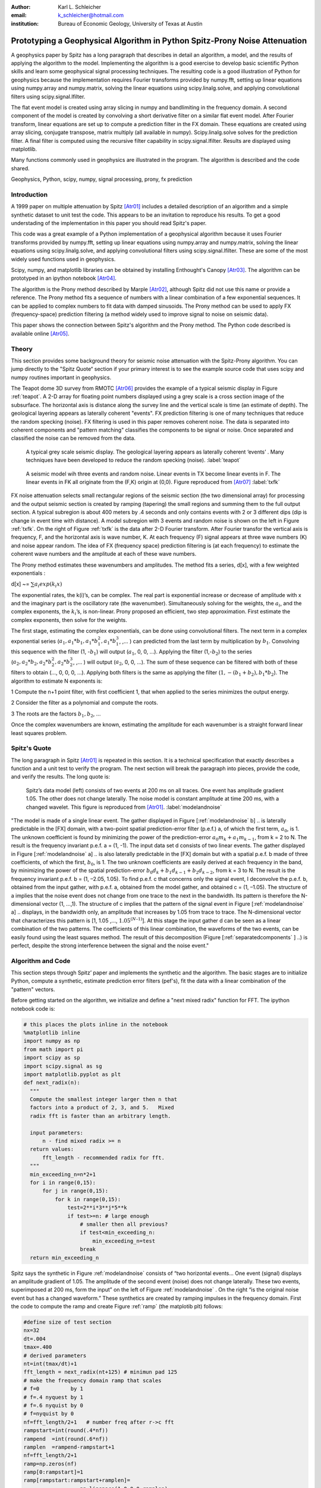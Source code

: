 :author: Karl L. Schleicher
:email: k_schleicher@hotmail.com
:institution: Bureau of Economic Geology, University of Texas at Austin


.. :video: http://www.youtube.com/watch?v=dhRUe-gz690

----------------------------------------------------------------------------
Prototyping a Geophysical Algorithm in Python  Spitz-Prony Noise Attenuation
----------------------------------------------------------------------------

.. class:: abstract

   A geophysics paper by Spitz has a long paragraph that describes in detail an algorithm, a model, and the results of applying the algorithm to the model. Implementing the algorithm is a good exercise to develop basic scientific Python skills and learn some geophysical signal processing techniques.  The resulting code is a good illustration of Python for geophysics because the implementation requires Fourier transforms provided by numpy.fft, setting up linear equations using numpy.array and numpy.matrix, solving the linear equations using scipy.linalg.solve, and applying convolutional filters using scipy.signal.lfilter.  

   The flat event model is created using array slicing in numpy and bandlimiting in the frequency domain.  A second component of the model is created by convolving a short derivative filter on a similar flat event model. After Fourier transform, linear equations are set up to compute a prediction filter in the FX domain. These equations are created using array slicing, conjugate transpose, matrix multiply (all available in numpy). Scipy.linalg.solve solves for the prediction filter. A final filter is computed using the recursive filter capability in scipy.signal.lfilter. Results are displayed using matplotlib.

   Many functions commonly used in geophysics are illustrated in the program. The algorithm is described and the code shared.

.. class:: keywords

   Geophysics, Python, scipy, numpy, signal processing, prony, fx prediction

Introduction
------------

A 1999 paper on multiple attenuation by Spitz [Atr01]_ includes a detailed description of an algorithm and a simple synthetic dataset to unit test the code.  This appears to be an invitation to reproduce his results.  To get a good understading of the implementation in this paper you should read Spitz's paper.  

This code was a great example of a Python implementation of a geophysical algorithm because it uses Fourier transforms provided by numpy.fft, setting up linear equations using numpy.array and numpy.matrix, solving the linear equations using scipy.linalg.solve, and applying convolutional filters using scipy.signal.lfilter.  These are some of the most widely used functions used in geophysics.

Scipy, numpy, and matplotlib libraries can be obtained by installing Enthought's Canopy [Atr03]_.  The algorithm can be prototyped in an ipython notebook [Atr04]_.
  
The algorithm is the Prony method described by Marple [Atr02]_, although Spitz did not use this name or provide a reference. The Prony method fits a sequence of numbers with a linear combination of a few exponential sequences. It can be applied to complex numbers to fit data with damped sinusoids.  The Prony method can be used to apply FX (frequency-space) prediction filtering (a method widely used to improve signal to noise on seismic data).

This paper shows the connection between Spitz's algorithm and the Prony method.  The Python code described is available online [Atr05]_.


Theory
------

This section provides some background theory for seismic noise attenuation with the Spitz-Prony algorithm.  You can jump directly to the "Spitz Quote“ section if your primary interest is to see the example source code that uses scipy and numpy routines important in geophysics.  

The Teapot dome 3D survey from RMOTC [Atr06]_ provides the example of a typical seismic display in Figure :ref:`teapot`.  A 2-D array for floating point numbers displayed using a grey scale is a cross section image of the subsurface.  The horizontal axis is distance along the survey line and the vertical scale is time (an estimate of depth).  The geological layering appears as laterally coherent "events".  FX prediction filtering is one of many techniques that reduce the random specking (noise).  FX filtering is used in this paper removes coherent noise.  The data is separated into coherent components and "pattern matching" classifies the components to be signal or noise.  Once separated and classified the noise can be removed from the data.

.. figure:: teapot.png

   A typical grey scale seismic display.   The geological layering appears as laterally coherent ‘events’ .  Many techniques have been developed to reduce the random specking (noise). :label:`teapot`

.. figure:: txfk.png 

   A seismic model wih three events and random noise.  Linear events in TX become linear events in F.  The linear events in FK all originate from the (F,K) origin at (0,0). Figure reproduced from [Atr07]_ :label:`txfk`

FX noise attenuation selects small rectangular regions of the seismic section (the two dimensional array) for processing and the output seismic section is created by ramping (tapering) the small regions and summing them to the full output section.  A typical subregion is about 400 meters by .4 seconds and only contains events with 2 or 3 different dips (dip is change in event time with distance).  A model subregion with 3 events and random noise is shown on the left in Figure :ref:`txfk`.  On the right of Figure :ref:`txfk` is the data after 2-D Fourier transform. After Fourier transfor the vertical axis is frequency, F, and the horizontal axis is wave number, K.  At each frequency (F) signal appears at three wave numbers (K) and noise appear random.  The idea of FX (frequency space) prediction filtering is (at each frequency) to estimate the coherent wave numbers and the amplitude at each of these wave numbers.  

The Prony method estimates these wavenumbers and amplitudes.  The method fits a series, d[x], with a few weighted exponentials :

d[x] ~= :math:`\sum  a_i exp(k_i x)`

The exponential rates, the k(i)’s, can be complex.  The real part is exponential increase or decrease of amplitude with x and the imaginary part is the oscillatory rate (the wavenumber).  Simultaneously solving for the weights, the :math:`a_i`, and the complex exponents, the :math:`k_i`’s, is non-linear.  Prony proposed an efficient, two step approximation.  First estimate the complex exponents, then solve for the weights.  

The first stage, estimating the complex exponentials, can be done using convolutional filters.  The next term in a complex exponential series (:math:`a_1, a_1*b_1, a_1*b_1^2, a_1*b_1^3`, ,...  ) can predicted from the last term by multiplication by :math:`b_1`.  Convolving this sequence with the filter (1, -:math:`b_1`) will output (:math:`a_1`, 0, 0, …).  Applying the filter (1,-:math:`b_2`) to the series (:math:`a_2, a_2*b_2, a_2*b_2^2, a_2*b_2^3`, ,...  ) will output (:math:`a_2`, 0, 0, …).  The sum of these sequence can be filtered with both of these filters to obtain (…, 0, 0, 0, …).  Applying both filters is the same as applying the filter (:math:`1, -(b_1+b_2), b_1*b_2`).  The algorithm to estimate N exponents is:

1 Compute the n+1 point filter, with first coefficient 1, that when applied to the series minimizes the output energy. 

2 Consider the filter as a polynomial and compute the roots.  

3 The roots are the factors :math:`b_1, b_2`, ...

Once the complex wavenumbers are known, estimating the amplitude for each wavenumber is a straight forward linear least squares problem.

Spitz's Quote
-------------
The long paragraph in Spitz [Atr01]_ is repeated in this section.  It is a technical specification that exactly describes a function and a unit test to verify the program.  The next section will break the paragraph into pieces,  provide the code, and verify the results.  The long quote is:

.. figure:: modelandnoise.png

  Spitz’s data model (left) consists of two events at 200 ms on all traces.  One event has amplitude gradient 1.05. The other does not change laterally.   The noise model is constant amplitude at time 200 ms, with a changed wavelet.  This figure is reproduced from [Atr01]_.  :label:`modelandnoise`


"The model is made of a single linear event. The gather displayed in Figure [:ref:`modelandnoise` b] .. is laterally predictable in the [FX] domain, with a two-point spatial prediction-error filter (p.e.f.) a, of which the first term, :math:`a_0`, is 1. The unknown coefficient is found by minimizing the power of the prediction-error :math:`a_0m_k+ a_1m_{k-1}`, from k = 2 to N. The result is the frequency invariant p.e.f. a = (1, -1). The input data set d consists of two linear events. The gather displayed in Figure [:ref:`modelandnoise` a] .. is also laterally predictable in the [FX] domain but with a spatial p.e.f. b made of three coefficients, of which the first, :math:`b_0`, is 1. The two unknown coefficients are easily derived at each frequency in the band, by minimizing the power of the spatial prediction-error :math:`b_0d_k+b_1d_{k-1}+ b_2d_{k-2}`, from k = 3 to N. The result is the frequency invariant p.e.f. b = (1, –2.05, 1.05). To find p.e.f. c that concerns only the signal event, I deconvolve the p.e.f. b, obtained from the input gather, with p.e.f. a, obtained from the model gather, and obtained c = (1, –1.05). The structure of a implies that the noise event does not change from one trace to the next in the bandwidth. Its pattern is therefore the N-dimensional vector (1, ...,1). The structure of c implies that the pattern of the signal event in Figure [:ref:`modelandnoise` a] .. displays, in the bandwidth only, an amplitude that increases by 1.05 from trace to trace. The N-dimensional vector that characterizes this pattern is [1, 1.05 ,..., :math:`1.05^{(N–1)}`]. At this stage the input gather d can be seen as a linear combination of the two patterns. The coefficients of this linear combination, the waveforms of the two events, can be easily found using the least squares method. The result of this decomposition (Figure [:ref:`separatedcomponents` ] ..) is perfect, despite the strong interference between the signal and the noise event."

Algorithm and Code
------------------

This section steps through Spitz’ paper and implements the synthetic and the algorithm.  The basic stages are to initialize Python, compute a synthetic, estimate prediction error filters (pef's), fit the data with a linear combination of the "pattern" vectors.  

Before getting started on the algorithm, we initialize and define a "next mixed radix" function for FFT.  The ipython notebook code is:

.. code-block:: python

  # this places the plots inline in the notebook
  %matplotlib inline  
  import numpy as np
  from math import pi
  import scipy as sp
  import scipy.signal as sg
  import matplotlib.pyplot as plt
  def next_radix(n):
    """
    Compute the smallest integer larger then n that 
    factors into a product of 2, 3, and 5.   Mixed 
    radix fft is faster than an arbitrary length. 

    input parameters:
        n - find mixed radix >= n
    return values:
        fft_length - recommended radix for fft.
    """
    min_exceeding_n=n*2+1
    for i in range(0,15):
        for j in range(0,15):
            for k in range(0,15):
                test=2**i*3**j*5**k
                if test>=n: # large enough
                    # smaller then all previous?
                    if test<min_exceeding_n:
                        min_exceeding_n=test
                    break
    return min_exceeding_n

Spitz says the synthetic in Figure :ref:`modelandnoise` consists of  “two horizontal events... One event (signal) displays an amplitude gradient of 1.05. The amplitude of the second event (noise) does not change laterally. These two events, superimposed at 200 ms, form the input” on the left of Figure :ref:`modelandnoise` .  On the right “is the original noise event but has a changed waveform.”  These synthetics are created by ramping impulses in the frequency domain.  First the code to compute the ramp and create Figure :ref:`ramp` (the matplotib plt) follows:

.. code-block:: python

  #define size of test section
  nx=32
  dt=.004
  tmax=.400
  # derived parameters
  nt=int(tmax/dt)+1
  fft_length = next_radix(nt+125) # minimun pad 125 
  # make the frequency domain ramp that scales 
  # f=0          by 1
  # f=.4 nyquest by 1
  # f=.6 nyquist by 0
  # f=nyquist by 0
  nf=fft_length/2+1   # number freq after r->c fft
  rampstart=int(round(.4*nf))
  rampend  =int(round(.6*nf))
  ramplen  =rampend-rampstart+1
  nf=fft_length/2+1
  ramp=np.zeros(nf)
  ramp[0:rampstart]=1
  ramp[rampstart:rampstart+ramplen]=
                    np.linspace(1.0,0.0,ramplen)
  ramp[rampstart+ramplen:]=0
  plt.plot(ramp,'r')
  plt.savefig('ramp.png')
  plt.show()

.. figure:: ramp.png

  The ramp function used to bandlimit the models in the frequency domain. :label:`ramp`

Now create the left side of Figure :ref:`modelandnoise`.  Create the signal, noise, and data.  Signal is spike at .2 seconds increasing by 5% per trace and the noise is spikes at .2 seconds with constant amplitude. Data is sum of the signal and the noise.  This code uses numpy array slicing, numpy fft, numpy vector multiplication with ramp, numpy ifft, and plots the results using matplotlib.  The code follows and the matplotlib plot is Figure :ref:`model`.

.. code-block:: python

  #signal plane: spike at .2s, ampl increases with x
  s=np.zeros((nt,nx))
  s[51,:]=(1.05)**np.linspace(0.0,31.0,32)

  #noise plane: spike at .2s amplitude constant with x
  n=np.zeros((nt,nx))
  n[51,:]=1.0        # this means "put 1 at time sample 51"

  #apply bandpass filter in frequency domain
  # forward fft
  S=np.fft.rfft(s,n=fft_length,axis=0)
  # multiply ramp onto signal in frequency domaim
  S*=ramp[:,np.newaxis]
  # inverse fft. extra [:nt,:] gets rid of fft padding
  s_filt=(np.fft.irfft(S,n=fft_length,axis=0))[:nt,:]

  # repeat the frequency domain bandpass on noise
  N=np.fft.rfft(n,n=fft_length,axis=0)
  N*=ramp[:,np.newaxis]
  n_filt=(np.fft.irfft(N,n=fft_length,axis=0))[:nt,:]

  # data is sum of filtered signal and filtered noise
  D=S+N
  d=s_filt+n_filt

  # plot signal, noise, & data.  sync the zoom/scroll
  view1=plt.subplot(1,3,1)
  plt.imshow(s_filt,aspect='auto')

  view2=plt.subplot(1,3,2,sharex=view1,sharey=view1)
  plt.imshow(n_filt,aspect='auto')

  view3=plt.subplot(1,3,3,sharex=view1,sharey=view1)
  plt.imshow(d,aspect='auto')
  plt.show()

.. figure:: model.png

   The third section is a recreation of the left side of Figure 3 :label:`model`

Create the right side of Figure :ref:`modelandnoise` (the model of the noise) by applying a derivative filter on the noise.  Plot both the noise and the noise model.  The derivative filter, (-1,1), is applied using scipy.lfilter. The code follows and the resulting plot is Figure 6.

.. code-block:: python

 # compute the noise model.  figure 2a in Spitz paper.
 # the negative of the derivative filter on the noise
 m=sg.lfilter(np.array([-1.0,1.0]), #filter (numerator)
              np.array([1.0]),      #filter (denominat)
              n_filt,axis=0)        #filtered noise
 M=np.fft.rfft(m,n=fft_length,axis=0) # fourier domain
 view1=plt.subplot(1,2,1)
 plt.imshow(n_filt,aspect='auto')
 view2=plt.subplot(1,2,2,sharex=view1,sharey=view1)
 plt.imshow(m,aspect='auto')
 plt.savefig('noisemodel.png')
 plt.show()

.. figure:: noisemodel.png
   
   :label:`noisemodel` The second section is a recreation of the right side of Figure 3.

Now we compute the prediction error filter for the noise model (right section on Figure 6). Spitz gives detailed instructions to estimate the prediction error filter in a way that is free from end effects.  Spitz observes the gather, Figure 6 right, "is laterally predictable in the [FX] domain, with a two-point spatial prediction-error filter (p.e.f.) a, of which the first term, a0, is 1. The unknown coefficient is found by minimizing the power of the prediction-error :math:`a_0m_k + a_1m_{k-1}`, from k = 2 to N."  I first compute the prediction filter, pfa.  Each point in M is predicted from the previous value scaled by :math:`pfa_0`.  We want the best fit to the equations:

.. code-block:: python

 #    M0              pfa0           M1
 #    M1                             M2
 #    M2         *           ~=      M3 
 #    ...                            ...  
 #    Mn-1                           Mn

The prediction error filter is the error made by the prediction filter. The prediction error filter is 1 followed by the sign reversed prediction error filter:

.. code-block:: python

 pefa[0]=1.0 
 pefa[1:]=-pfa[:,0]

I solve the prediction filter as a general matrix problem, overkill for a single unknown filter point, but later longer filters will be computed in the next code segment.  The matrix, Aa, and the right hand side require shifted versions of the data, M.  These shifted vectors are created using array slicing.  Both sides of the equation are multipled by the conjugate transpose of Aa (methods of the matrix class).  The equations are solved with scipy.linalg.solve.  The code to compute the results at a single frequency is surprisingly simple:

.. code-block:: python

 # work at one frequency for now
 ifreq=int(round(nf/4.0))

 # compute pefa, the prediction error filter from the 
 # noise (multiple) model
 Aa=np.matrix([M[ifreq,0:-1]]).transpose()
 ba=np.matrix(M[ifreq,1:]).transpose()
 # multiply both sides by A.transpose.conj
 AactAa=Aa.conj().transpose() * Aa
 Aactba=Aa.conj().transpose() * ba
 pfa=sp.linalg.solve(AactAa,Aactba,sym_pos=True)
 pefa=np.zeros(2,dtype=complex)
 pefa[0]=1.0
 pefa[1:]=-pfa[:,0]
 print "pefa=",pefa


This code produces the prediction error filter (pefa) listed in the paper, [1 -1], so this code appears to recreate the algorithm.  

The next step is to design a prediction error filter on the data, the right section on Figure 6.  Once again this filter is must also be computed with care for the ends of the data arrays.  Spitz's observations are "The input data set d consists of two linear events. The gather ... is also laterally predictable in the [FX] domain but with a spatial p.e.f. b made of three coefficients, of which the first, b0, is 1. The two unknown coefficients are easily derived at each frequency in the band, by minimizing the power of the spatial prediction-error :math:`b_0d_k + b_1d_{k-1} + b_2d_{k-2}`, from k = 3 to N."   I compute the prediction filter, pfb.  Each point in D is predicted by the sum of the two previous value scaled by pfb0 and pfb1. We want to get to best fit to the equations: 

.. code-block:: python

 #    D1   D0              pfb0          D2
 #    D2   D1              pfb1          D3
 #    D3   D2        *           ~=      D4 
 #    ...                            ...  
 #    Dn-1 Dn-2                          Dn

This code is very similar to the previous code that computed pefa.  It uses numpy's array slicing, the matrix conj and transpose methods, and scipy.linalg.solve function.  As before, the prediction error filter is 1 followed by the sign reversed prediction filter.  The code to compute the results at a single frequency is:

.. code-block:: python

  # Now do it with the 2 point pfb. The prediction 
  # fiter for the data.  The data has two events.
  Ab=np.matrix([D[ifreq,1:-1],D[ifreq,0:-2]]).transpose()
  bb=np.matrix(D[ifreq,2:]).transpose()
  # multiply both sides by A.transpose.conj
  AbctAb=Ab.conj().transpose() * Ab
  Abctbb=Ab.conj().transpose() * bb

  pfb=sp.linalg.solve(AbctAb,Abctbb,sym_pos=True)
  pefb=np.zeros(3,dtype=complex)
  pefb[0]=1.0
  pefb[1:]=-pfb[:,0]
  print "pefb=",pefb

This computes pefb= [ 1 -2.05  1.05], reproducing the paper result.

The next step is "To find p.e.f. c that concerns only the signal event ... deconvolve the p.e.f. b, obtained from the input gather, with p.e.f. a, obtained from the model gather, and obtained c = (1, –1.05)."  Scipy.lfilter provides a recursive filter option, which is exactly the paper's "deconvolve" function.  The code that computes this filter is:

.. code-block:: python

 # pefc is pef for the signal.  It is computed by 
 # deconvolving pfeb with pefa and taking the first 
 # two points

 pefc=sg.lfilter(np.array([1.0]),pefa,pefb)[:2]
 print "pefc=",pefc
 
The code does indeed compute pefc= [ 1.00 -1.05], matching the paper.

The steps to initialize Python, compute a synthetic, estimate prediction filters (pef's) have been completed (at least for one frequency).  The next step is to fit the data with a linear combination of "patterns" defined by pefa and pefb.  The paper observes "The structure of [pef]a implies that the noise event does not change from one trace to the next in the bandwidth. Its pattern is therefore the N-dimensional vector (1, ..., 1). The structure of [pef]c implies that the pattern of the signal event ... displays ... an amplitude that increases by 1.05 from trace to trace. The N-dimensional vector that characterizes this pattern is [1, 1.05 ,..., 1.05**(N–1)]. At this stage the input gather d can be seen as a linear combination of the two patterns. The coefficients of this linear combination, the waveforms of the two events, can be easily found using the least squares method."  The word "pattern" is enclosed in quotes because I have not seen it used in techical literature and Spitz does not provide a definition.   The recursive filter option in scipy.lfilter when applied to an impulse reproduces these example "patterns" and I assume it is the method used by Spitz.  Recursve filtering will produce a series that will be zeroed (other than the initial 1) when the prediction error filter is applied.  The code to compute these "patterns" and the coefficients is:

.. code-block:: python

 impulse=np.zeros(nx,dtype=complex)
 impulse[0]=1.0
 one_over_pefa=sg.lfilter(np.array([1.0]),pefa,impulse)
 plt.plot(np.real(one_over_pefa))
 plt.show()

 one_over_pefc=sg.lfilter(np.array([1.0]),pefc,impulse)
 plt.plot(np.real(one_over_pefc))
 plt.show()

 F=np.matrix([one_over_pefa,one_over_pefc]).transpose()
 # multiply both sides by A.transpose.conj
 FctF=F.conj().transpose() * F
 Fctd=F.conj().transpose() * 
      np.matrix(D[ifreq,:]).transpose()

 coefficients=sp.linalg.solve(FctF,
                              Fctd,sym_pos=True)
 print 'coefficients=',coefficients   

The resulting coefficients are [[-0.70710678-0.70710678j] [-0.70710678-0.70710678j]].  

The code presented up to this point processes one frequency through each stage.  In order to process all the frequencies I need a function, estimate_pef, that will compute prediction error filters of various lengths.  The code to define this function and a unit test by recomputing pefa and pefb follows:

.. code-block:: python

 def estimate_pef(D, nevents):
    """
    Estimate a prediction filter of length nevents.  
    Return prediction error filter (pef) length 
    nevents+1
    """
    list_of_columns=[]
    for icol in range(nevents):
        list_of_columns.insert
                     (0,D[icol:icol-nevents])
  
    An=np.matrix(list_of_columns).transpose()
    bn=np.matrix(D[nevents:]).transpose()
    AnctAn=An.conj().transpose() * An
    Anctbn=An.conj().transpose() * bn
    # add small number to diagonal to avoid 
    # error for zero matrix. Probably need 1% 
    # whitenoise for any singular pblms.
 
    for irow in range(nevents):
        AnctAn[irow,irow]+=1e-31
        
    pfn=sp.linalg.solve(AnctAn,Anctbn,sym_pos=True)

    pef=np.zeros(nevents+1,dtype=complex)
    pef[0]=1
    pef[1:]=-pfn[:,0]  
    return pef

 # unit test new funcion.
 newpefb=estimate_pef(D[ifreq],2)
 newpefa=estimate_pef(M[ifreq],1)
 newpefc=sg.lfilter(np.array([1.0]),
                    newpefa,
                    newpefb)[:2]

Printing newpefa, newpefb, and newpefc shows they are the same as pefa and pefc, so this code will estimate 2 and 3 point prediction error filters.  This function can be used in a loop to process all frequencies.  This code along with inverse Fourier transform and display follows.  Figure :ref:`separatedcomponents` is the output from the code.  The third section in Figure 6 has been separated into the two components - sections one and two in Figure 6.

.. code-block:: python

 for indxfreq in range(nf):
    #print "indxfreq=",indxfreq
    pefal=estimate_pef(M[indxfreq],1)
    pefbl=estimate_pef(D[indxfreq],2)
    pefcl=sg.lfilter(np.array([1.0]),pefal,pefbl)[:2]
    one_over_pefa=sg.lfilter(np.array([1.0]), #numer
                             pefal,           #denom
                             impulse)         #input
    one_over_pefc=sg.lfilter(np.array([1.0]), #numer
                             pefcl,           #denom
                             impulse)         #input

    F=np.matrix([one_over_pefa,
                 one_over_pefc]).transpose()
    # multiply both sides by A.transpose.conj
    FctF=F.conj().transpose() * F
    Fctd=F.conj().transpose() * 
         np.matrix(D[indxfreq,:]).transpose()

    weights=sp.linalg.solve(FctF, Fctd, sym_pos=True)
    # noise estimate in freq domain
    Nest[indxfreq,:]=weights[0]*one_over_pefa
    # signal estimate in freq domain
    Sest[indxfreq,:]=weights[1]*one_over_pefc
    
 # inverse fft. extra [:nt,:] gets rid of fft padding
 # noise estimate in time domain
 nest=(np.fft.irfft(Nest,n=fft_length,axis=0))
                [:nt,:]
 # signal estimate in time domain
 sest=(np.fft.irfft(Sest,n=fft_length,axis=0))
                [:nt,:]
 #plt sest and nest
 view_sest=plt.subplot(1,2,1)
 plt.imshow(sest,aspect='auto')
 view_nest=plt.subplot(1,2,2)
 plt.imshow(nest,aspect='auto')
 plt.savefig('separatedcomponents.png')
 plt.show()

Discussion
----------

Most geophysicists are familiar with prediction error filters because of the deconvolution process.  The prediction error filters in this paper are different.  In these programs we start with a matrix, F, and compute a positive definite matrix, F.conj().transpose() * F.  This is similar to the  autocorrelation matrix that appears in deconvolution, but it is not Toeplitz (a Toeplitz matrix is a matrix in which each diagonal that descends from left to right is constant).  It is easy to make mistakes like trying to use Levinson recursion or assuming the roots of the filter are inside the unit circle.  Spitz's model was likely designed to generate filters with a root of 1.05, well outside the unit circle, to illustrate the value of carefully setting up the filter estimation equations (i.e. avoid end effects).  

This code computes the positive definite matrix by the matrix multiplication: F.conj().transpose() * F.  You can compute the matrix with fewer computations by computing the lower triangular part of each column from the previous column, but it is unlikely to speed up the Python code.  It may provide a significant tuning oportunity for a production implementation in C or Fortran.  FX prediction error filters are usually three to five points, so an implementation without a fast, special purpose algorithm like Levinson recursion is probably economical.  


Conclusions
-----------
Prototyping the Spitz's model processing using Python was an excellent training exercise.  I experimented with a number of scipy and numpy routines including numpy.fft, numpy.array, numpy.matrix, scipy.linalg.solve, scipy.signal.lfilter, matplotlib, and numpy array slicing.  I hope sharing my code will help other geophysicists get started with Python.  Experimenting with Spitz's algorithm renewed my interest in digital signal processing.  There are many remaining opportunities for signal processing in geophysics.

Acknowledgements
----------------
I thank RMOTC and the U.S. Department of Energy for making data available for scientific research, testing and demonstrating software, training end-users, and as an exploration/production analog.


.. figure:: seperatedcomponents.png
    
   The separated components. :label:`separatedcomponents`

References
----------

.. [Atr01] Spitz, S., 1999, Pattern recognition, spatial predictability, and subtraction of multiple events: The Leading Edge, 18, 55–58.
.. [Atr02] Marple, S.L., 1987, Digital Spectral Analysis with Applications, Prentice-Hall, inc.
.. [Atr03] Enthought Canopy distribution: https://www.enthought.com/products/canopy/
.. [Atr04] Ipython Notebook distribution: http://ipython.org/notebook.html
.. [Atr05] Python code from this paper: https://github.com/kschleicher/scipy_proceedings/blob/2014/papers/karl_schleicher/prony.py
.. [Atr06] Teapot dome open data: http://wiki.seg.org/wiki/TEAPOT_DOME_3D_SURVEY
.. [Atr07] Soubaras, R., 2000, 3D projection filtering for noise attenuation and interpolation. SEG Technical Program Expanded Abstracts.	

